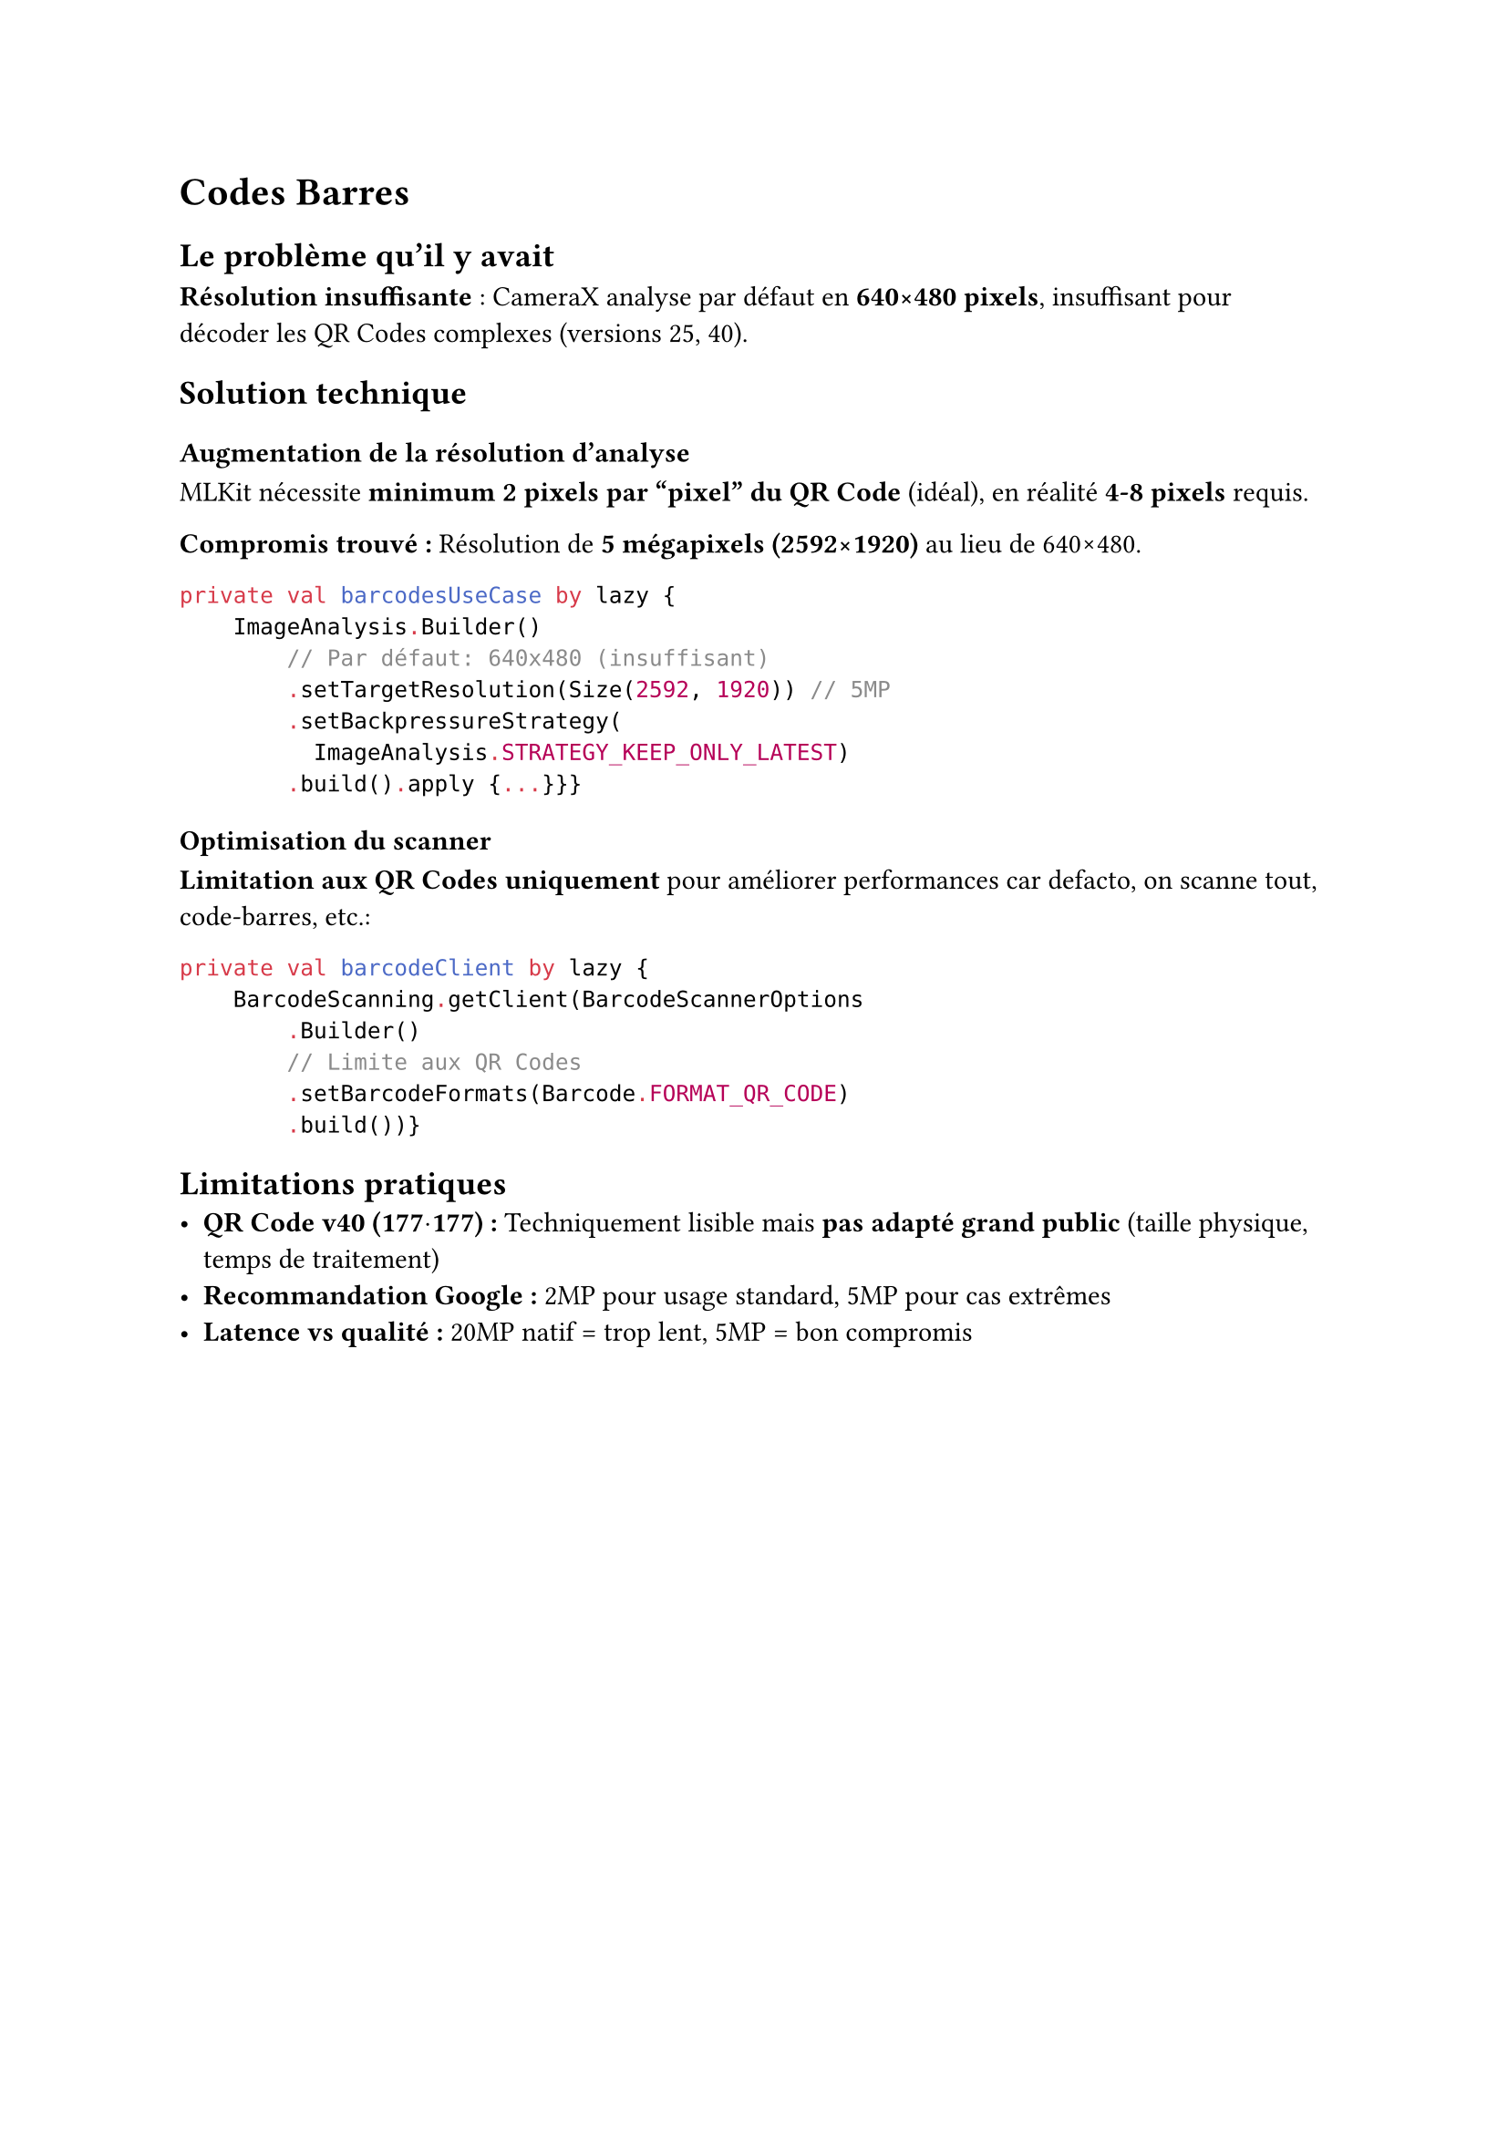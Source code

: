 = Codes Barres

== Le problème qu'il y avait
*Résolution insuffisante* : CameraX analyse par défaut en *640×480 pixels*, insuffisant pour décoder les QR Codes complexes (versions 25, 40).

== Solution technique

=== Augmentation de la résolution d'analyse
MLKit nécessite *minimum 2 pixels par "pixel" du QR Code* (idéal), en réalité *4-8 pixels* requis.

*Compromis trouvé :* Résolution de *5 mégapixels (2592×1920)* au lieu de 640×480.

```kotlin
private val barcodesUseCase by lazy {
    ImageAnalysis.Builder()
        // Par défaut: 640x480 (insuffisant)
        .setTargetResolution(Size(2592, 1920)) // 5MP
        .setBackpressureStrategy(
          ImageAnalysis.STRATEGY_KEEP_ONLY_LATEST)
        .build().apply {...}}}
```

=== Optimisation du scanner
*Limitation aux QR Codes uniquement* pour améliorer performances car defacto, on scanne tout, code-barres, etc.:

```kotlin
private val barcodeClient by lazy {
    BarcodeScanning.getClient(BarcodeScannerOptions
        .Builder()
        // Limite aux QR Codes
        .setBarcodeFormats(Barcode.FORMAT_QR_CODE) 
        .build())}
```

== Limitations pratiques
- *QR Code v40 (177$dot$177) :* Techniquement lisible mais *pas adapté grand public* (taille physique, temps de traitement)
- *Recommandation Google :* 2MP pour usage standard, 5MP pour cas extrêmes
- *Latence vs qualité :* 20MP natif = trop lent, 5MP = bon compromis